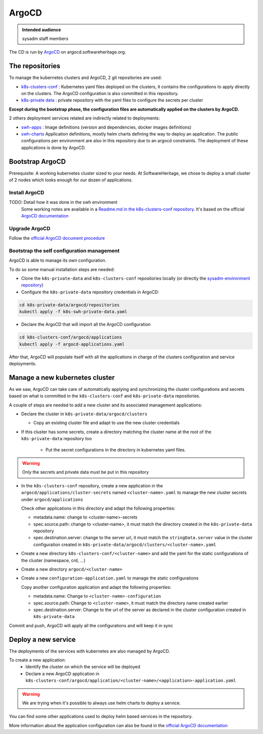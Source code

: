 .. _argocd-config:

ArgoCD
=======

.. admonition:: Intended audience
   :class: important

   sysadm staff members

The CD is run by `ArgoCD <https://argo-cd.readthedocs.io>`_ on argocd.softwareheritage.org.

The repositories
----------------

To manage the kubernetes clusters and ArgoCD, 2 git repositories are used:

- `k8s-clusters-conf <https://forge.softwareheritage.org/source/k8s-clusters-conf/>`__ :
  Kubernetes yaml files deployed on the clusters, it contains the configurations to apply
  directly on the clusters. The ArgoCD configuration is also committed in this repository.
- `k8s-private data <https://forge.softwareheritage.org/source/k8s-swh-private-data/>`__ :
  private repository with the yaml files to configure the secrets per cluster

**Except during the bootstrap phase, the configuration files are automatically applied on the clusters
by ArgoCD.**

2 others deployment services related are indirectly related to deployments:

- `swh-apps <https://forge.softwareheritage.org/source/swh-apps/>`__ :
  Image definitions (version and dependencies, docker images definitions)
- `swh-charts <https://forge.softwareheritage.org/source/swh-charts/>`__
  Application definitions, mostly helm charts defining the way to deploy an application.
  The public configurations per environment are also in this repository due to an argocd constraints.
  The deployment of these applications is done by ArgoCD.

Bootstrap ArgoCD
----------------

Prerequisite: A working kubernetes cluster sized to your needs. At SoftwareHeritage, we chose to
deploy a small cluster of 2 nodes which looks enough for our dozen of applications.

Install ArgoCD
~~~~~~~~~~~~~~

TODO: Detail how it was done in the swh environment
  Some working notes are available in a `Readme.md in the k8s-clusters-conf repository <https://archive.softwareheritage.org/swh:1:cnt:f3594c8ccfe1f00abf09d49ffa640ea8f22a1440;origin=https://forge.softwareheritage.org/source/k8s-clusters-conf.git;visit=swh:1:snp:66a35583e901a1a5a62b4097fcd64e822316e80e;anchor=swh:1:rev:f0c609c40c463d39bd12f912570c34eebe0f217d;path=/README.md>`__.
  It's based on the official `ArgoCD documentation <https://argo-cd.readthedocs.io/en/stable/cli_installation/>`__

Upgrade ArgoCD
~~~~~~~~~~~~~~

Follow the `official ArgoCD document procedure <https://argo-cd.readthedocs.io/en/stable/operator-manual/upgrading/overview/>`__

Bootstrap the self configuration management
~~~~~~~~~~~~~~~~~~~~~~~~~~~~~~~~~~~~~~~~~~~

ArgoCD is able to manage its own configuration.

To do so some manual installation steps are needed:

- Clone the ``k8s-private-data`` and ``k8s-clusters-conf`` repositories locally (or directly the `sysadm-environment repository <https://forge.softwareheritage.org/source/sysadm-environment/>`__)
- Configure the ``k8s-private-data`` repository credentials in ArgoCD:

.. code:: bash

    cd k8s-private-data/argocd/repositories
    kubectl apply -f k8s-swh-private-data.yaml

- Declare the ArgoCD that will import all the ArgoCD configuration

.. code:: bash

    cd k8s-clusters-conf/argocd/applications
    kubectl apply -f argocd-applications.yaml

After that, ArgoCD will populate itself with all the applications in charge of the clusters configuration
and service deployments.

Manage a new kubernetes cluster
-------------------------------

As we saw, ArgoCD can take care of automatically applying and synchronizing the cluster configurations
and secrets based on what is committed in the ``k8s-clusters-conf`` and ``k8s-private-data`` repositories.

A couple of steps are needed to add a new cluster and its associated management applications:

- Declare the cluster in ``k8s-private-data/argocd/clusters``

  - Copy an existing cluster file and adapt to use the new cluster credentials

- If this cluster has some secrets, create a directory matching the cluster name at the root of the ``k8s-private-data`` repository too

    - Put the secret configurations in the directory in kubernetes yaml files.

.. warning::  Only the secrets and private data must be put in this repository

- In the ``k8s-clusters-conf`` repository, create a new application in the ``argocd/applications/cluster-secrets``
  named ``<cluster-name>.yaml`` to manage the new cluster secrets
  under ``argocd/applications``

  Check other applications in this directory and adapt the following properties:

  - metadata.name: change to <cluster-name>-secrets
  - spec.source.path: change to <cluster-name>, it must match the directory created in the ``k8s-private-data`` repository
  - spec.destination.server: change to the server url, it must match the ``stringData.server`` value in the
    cluster configuration created in ``k8s-private-data/argocd/clusters/<cluster-name>.yaml``

- Create a new directory ``k8s-clusters-conf/<cluster-name>`` and add the yaml for the static
  configurations of the cluster (namespace, crd, ...)
- Create a new directory ``argocd/<cluster-name>``
- Create a new ``configuration-application.yaml`` to manage the static
  configurations

  Copy another configuration application and adapt the following properties:

  - metadata.name: Change to ``<cluster-name>-configuration``
  - spec.source.path: Change to ``<cluster-name>``, it must match the directory name created earlier
  - spec.destination.server: Change to the url of the server as declared in the cluster configuration
    created in ``k8s-private-data``

Commit and push, ArgoCD will apply all the configurations and will keep it in sync

Deploy a new service
--------------------

The deployments of the services with kubernetes are also managed by ArgoCD.

To create a new application:
  - Identify the cluster on which the service will be deployed
  - Declare a new ArgoCD application in ``k8s-clusters-conf/argocd/application/<cluster-name>/<application>-application.yaml``

.. warning:: We are trying when it's possible to always use helm charts to deploy a service.

You can find some other applications used to deploy helm based services in the repository.

More information about the application configuration can also be found in the `official ArgoCD documentation <https://argo-cd.readthedocs.io/en/stable/operator-manual/declarative-setup/>`__

